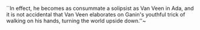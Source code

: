 * 
``In effect, he becomes as consummate a solipsist as Van Veen in Ada, and it is not accidental that Van Veen elaborates on Ganin's youthful trick of walking on his hands, turning the world upside down.''~\cite{toker}
